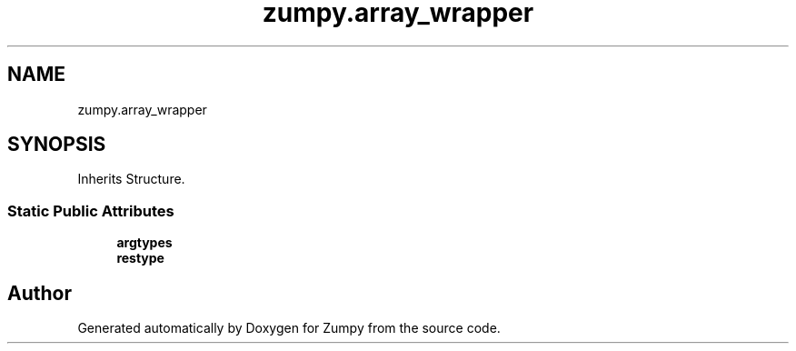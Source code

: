 .TH "zumpy.array_wrapper" 3 "Sat Feb 5 2022" "Zumpy" \" -*- nroff -*-
.ad l
.nh
.SH NAME
zumpy.array_wrapper
.SH SYNOPSIS
.br
.PP
.PP
Inherits Structure\&.
.SS "Static Public Attributes"

.in +1c
.ti -1c
.RI "\fBargtypes\fP"
.br
.ti -1c
.RI "\fBrestype\fP"
.br
.in -1c

.SH "Author"
.PP 
Generated automatically by Doxygen for Zumpy from the source code\&.

